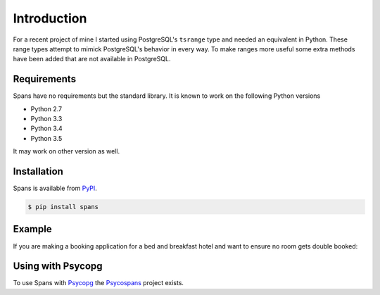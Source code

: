 Introduction
============
For a recent project of mine I started using PostgreSQL's ``tsrange`` type and needed an equivalent in Python. These range types attempt to mimick PostgreSQL's behavior in every way. To make ranges more useful some extra methods have been added that are not available in PostgreSQL.

Requirements
------------
Spans have no requirements but the standard library. It is known to work on the following Python versions

- Python 2.7
- Python 3.3
- Python 3.4
- Python 3.5

It may work on other version as well.

Installation
------------
Spans is available from `PyPI <https://pypi.python.org/pypi/Spans/>`_.

.. code-block:: bash

    $ pip install spans

Example
-------
If you are making a booking application for a bed and breakfast hotel and want
to ensure no room gets double booked:

.. code-block:: python
   :linenos:

    from collections import defaultdict
    from datetime import date
    from spans import daterange

    # Add a booking from 2013-01-14 through 2013-01-15
    bookings = defaultdict(list, {
        1 : [daterange(date(2013, 1, 14), date(2013, 1, 16))]
    }

    def is_valid_booking(bookings, room, new_booking):
        return not any(booking.overlap(new_booking for booking in bookings[room])

    print is_valid_booking(
        bookings, 1, daterange(date(2013, 1, 14), date(2013, 1, 18))) # False
    print is_valid_booking(
        bookings, 1, daterange(date(2013, 1, 16), date(2013, 1, 18))) # True


Using with Psycopg
------------------
To use Spans with `Psycopg <http://initd.org/psycopg/>`_ the `Psycospans <https://github.com/runfalk/psycospans>`_ project exists.
